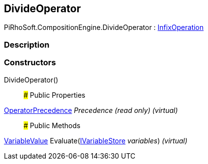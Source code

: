 [#reference/divide-operator]

## DivideOperator

PiRhoSoft.CompositionEngine.DivideOperator : <<reference/infix-operation.html,InfixOperation>>

### Description

### Constructors

DivideOperator()::

### Public Properties

<<reference/operator-precedence.html,OperatorPrecedence>> _Precedence_ _(read only)_ _(virtual)_::

### Public Methods

<<reference/variable-value.html,VariableValue>> Evaluate(<<reference/i-variable-store.html,IVariableStore>> _variables_) _(virtual)_::